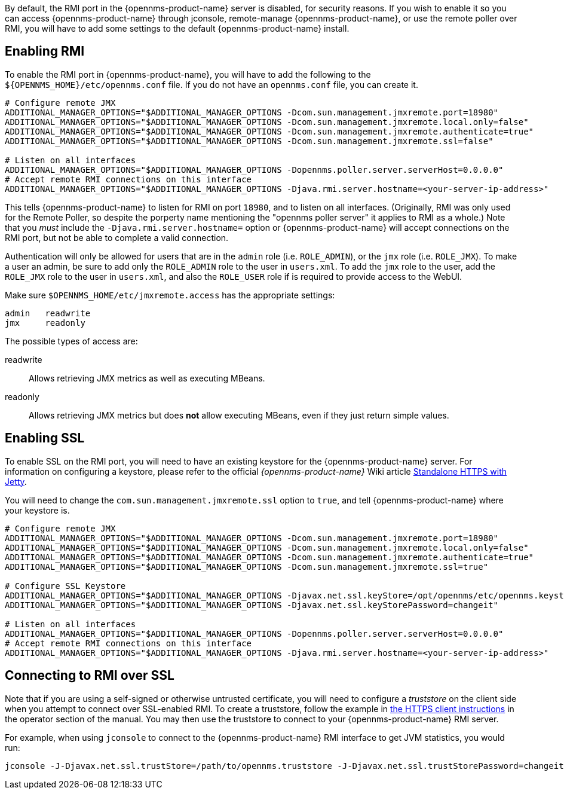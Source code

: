 
By default, the RMI port in the {opennms-product-name} server is disabled, for security reasons.  If you wish to enable it so you can access {opennms-product-name} through jconsole, remote-manage {opennms-product-name}, or use the remote poller over RMI, you will have to add some settings to the default {opennms-product-name} install.

== Enabling RMI

To enable the RMI port in {opennms-product-name}, you will have to add the following to the `${OPENNMS_HOME}/etc/opennms.conf` file.  If you do not have an `opennms.conf` file, you can create it.

[source, bash, options="nowrap", opennms.conf]
----
# Configure remote JMX
ADDITIONAL_MANAGER_OPTIONS="$ADDITIONAL_MANAGER_OPTIONS -Dcom.sun.management.jmxremote.port=18980"
ADDITIONAL_MANAGER_OPTIONS="$ADDITIONAL_MANAGER_OPTIONS -Dcom.sun.management.jmxremote.local.only=false"
ADDITIONAL_MANAGER_OPTIONS="$ADDITIONAL_MANAGER_OPTIONS -Dcom.sun.management.jmxremote.authenticate=true"
ADDITIONAL_MANAGER_OPTIONS="$ADDITIONAL_MANAGER_OPTIONS -Dcom.sun.management.jmxremote.ssl=false"

# Listen on all interfaces
ADDITIONAL_MANAGER_OPTIONS="$ADDITIONAL_MANAGER_OPTIONS -Dopennms.poller.server.serverHost=0.0.0.0"
# Accept remote RMI connections on this interface
ADDITIONAL_MANAGER_OPTIONS="$ADDITIONAL_MANAGER_OPTIONS -Djava.rmi.server.hostname=<your-server-ip-address>"
----

This tells {opennms-product-name} to listen for RMI on port `18980`, and to listen on all interfaces.  (Originally, RMI was only used for the Remote Poller, so despite the porperty name mentioning the "opennms poller server" it applies to RMI as a whole.)  Note that you _must_ include the `-Djava.rmi.server.hostname=` option or {opennms-product-name} will accept connections on the RMI port, but not be able to complete a valid connection.

Authentication will only be allowed for users that are in the `admin` role (i.e. `ROLE_ADMIN`), or the `jmx` role (i.e. `ROLE_JMX`).
To make a user an admin, be sure to add only the `ROLE_ADMIN` role to the user in `users.xml`.
To add the `jmx` role to the user, add the `ROLE_JMX` role to the user in `users.xml`, and also the `ROLE_USER` role if is required to provide access to the WebUI.

Make sure `$OPENNMS_HOME/etc/jmxremote.access` has the appropriate settings:

[options="nowrap"]
----
admin   readwrite
jmx     readonly
----

The possible types of access are:

readwrite:: Allows retrieving JMX metrics as well as executing MBeans.
readonly:: Allows retrieving JMX metrics but does *not* allow executing MBeans, even if they just return simple values.

== Enabling SSL

To enable SSL on the RMI port, you will need to have an existing keystore for the {opennms-product-name} server.  For information on configuring a keystore, please refer to the official _{opennms-product-name}_ Wiki article link:http://wiki.opennms.org/wiki/Standalone_HTTPS_with_Jetty[Standalone HTTPS with Jetty].

You will need to change the `com.sun.management.jmxremote.ssl` option to `true`, and tell {opennms-product-name} where your keystore is.

[source, bash, options="nowrap", opennms.conf]
----
# Configure remote JMX
ADDITIONAL_MANAGER_OPTIONS="$ADDITIONAL_MANAGER_OPTIONS -Dcom.sun.management.jmxremote.port=18980"
ADDITIONAL_MANAGER_OPTIONS="$ADDITIONAL_MANAGER_OPTIONS -Dcom.sun.management.jmxremote.local.only=false"
ADDITIONAL_MANAGER_OPTIONS="$ADDITIONAL_MANAGER_OPTIONS -Dcom.sun.management.jmxremote.authenticate=true"
ADDITIONAL_MANAGER_OPTIONS="$ADDITIONAL_MANAGER_OPTIONS -Dcom.sun.management.jmxremote.ssl=true"

# Configure SSL Keystore
ADDITIONAL_MANAGER_OPTIONS="$ADDITIONAL_MANAGER_OPTIONS -Djavax.net.ssl.keyStore=/opt/opennms/etc/opennms.keystore"
ADDITIONAL_MANAGER_OPTIONS="$ADDITIONAL_MANAGER_OPTIONS -Djavax.net.ssl.keyStorePassword=changeit"

# Listen on all interfaces
ADDITIONAL_MANAGER_OPTIONS="$ADDITIONAL_MANAGER_OPTIONS -Dopennms.poller.server.serverHost=0.0.0.0"
# Accept remote RMI connections on this interface
ADDITIONAL_MANAGER_OPTIONS="$ADDITIONAL_MANAGER_OPTIONS -Djava.rmi.server.hostname=<your-server-ip-address>"
----

== Connecting to RMI over SSL

Note that if you are using a self-signed or otherwise untrusted certificate, you will need to configure a _truststore_ on the client side when you attempt to connect over SSL-enabled RMI.  To create a truststore, follow the example in <<ga-operation-https-client,the HTTPS client instructions>> in the operator section of the manual.  You may then use the truststore to connect to your {opennms-product-name} RMI server.

For example, when using `jconsole` to connect to the {opennms-product-name} RMI interface to get JVM statistics, you would run:

[options="nowrap"]
----
jconsole -J-Djavax.net.ssl.trustStore=/path/to/opennms.truststore -J-Djavax.net.ssl.trustStorePassword=changeit
----
